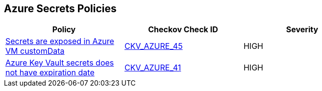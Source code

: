 == Azure Secrets Policies

[width=85%]
[cols="1,1,1"]
|===
|Policy|Checkov Check ID| Severity

|xref:bc-azr-secrets-2.adoc[Secrets are exposed in Azure VM customData]
| https://github.com/bridgecrewio/checkov/tree/master/checkov/terraform/checks/resource/azure/VMCredsInCustomData.py[CKV_AZURE_45]
|HIGH


|xref:set-an-expiration-date-on-all-secrets.adoc[Azure Key Vault secrets does not have expiration date]
| https://github.com/bridgecrewio/checkov/tree/master/checkov/terraform/checks/resource/azure/SecretExpirationDate.py[CKV_AZURE_41]
|HIGH


|===

